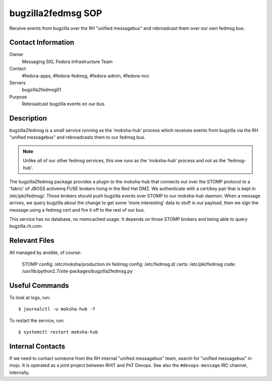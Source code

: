 .. title: bugzilla2fedmsg SOP
.. slug: infra-bugzilla2fedmsg
.. date: 2016-04-07
.. taxonomy: Contributors/Infrastructure

===================
bugzilla2fedmsg SOP
===================

Receive events from bugzilla over the RH "unified messagebus" and rebroadcast
them over our own fedmsg bus.

Contact Information
-------------------

Owner
	Messaging SIG, Fedora Infrastructure Team
Contact
	#fedora-apps, #fedora-fedmsg, #fedora-admin, #fedora-noc
Servers
	bugzilla2fedmsg01
Purpose
	Rebroadcast bugzilla events on our bus.

Description
-----------

bugzilla2fedmsg is a small service running as the 'moksha-hub' process which
receives events from bugzilla via the RH "unified messagebus" and rebroadcasts
them to our fedmsg bus.

.. note:: Unlike *all* of our other fedmsg services, this one runs as the
   'moksha-hub' process and not as the 'fedmsg-hub'.

The bugzilla2fedmsg package provides a plugin to the moksha-hub that
connects out over the STOMP protocol to a 'fabric' of JBOSS activemq FUSE
brokers living in the Red Hat DMZ.  We authenticate with a cert/key pair that is
kept in /etc/pki/fedmsg/.  Those brokers should push bugzilla events over
STOMP to our moksha-hub daemon.  When a message arrives, we query bugzilla
about the change to get some 'more interesting' data to stuff in our
payload, then we sign the message using a fedmsg cert and fire it off to the
rest of our bus.

This service has no database, no memcached usage.  It depends on those STOMP
brokers and being able to query bugzilla.rh.com.

Relevant Files
--------------

All managed by ansible, of course:

    STOMP config:   /etc/moksha/production.ini
    fedmsg config:  /etc/fedmsg.d/
    certs:          /etc/pki/fedmsg
    code:           /usr/lib/python2.7/site-packages/bugzilla2fedmsg.py

Useful Commands
---------------

To look at logs, run::

    $ journalctl -u moksha-hub -f

To restart the service, run::

    $ systemctl restart moksha-hub

Internal Contacts
-------------------

If we need to contact someone from the RH internal "unified messagebus" team,
search for "unified messagebus" in mojo.  It is operated as a joint project
between RHIT and PnT Devops.  See also the ``#devops-message`` IRC channel,
internally.

